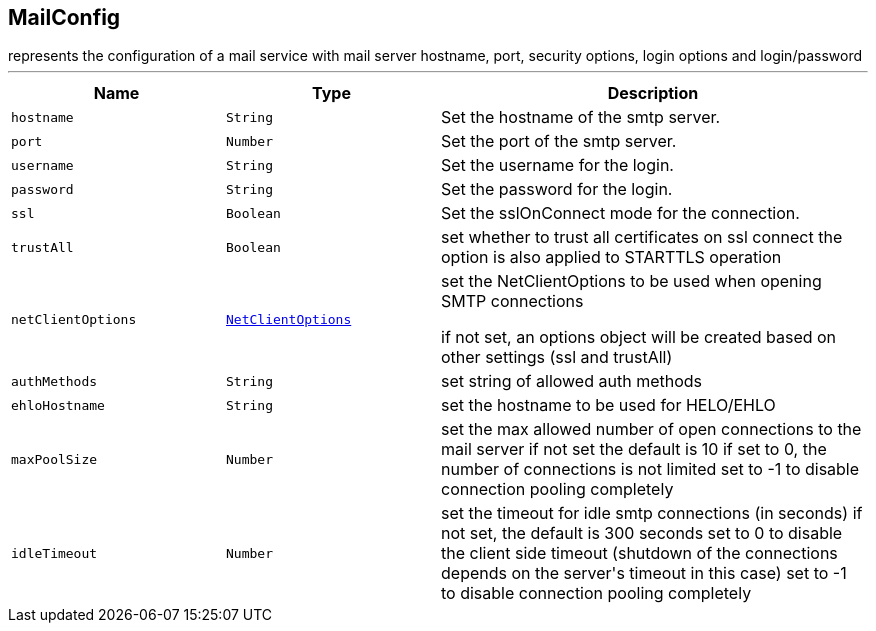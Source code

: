 == MailConfig

++++
 represents the configuration of a mail service with mail server hostname,
 port, security options, login options and login/password
++++
'''

[cols=">25%,^25%,50%"]
[frame="topbot"]
|===
^|Name | Type ^| Description

|[[hostname]]`hostname`
|`String`
|+++
Set the hostname of the smtp server.+++

|[[port]]`port`
|`Number`
|+++
Set the port of the smtp server.+++

|[[username]]`username`
|`String`
|+++
Set the username for the login.+++

|[[password]]`password`
|`String`
|+++
Set the password for the login.+++

|[[ssl]]`ssl`
|`Boolean`
|+++
Set the sslOnConnect mode for the connection.+++

|[[trustAll]]`trustAll`
|`Boolean`
|+++
set whether to trust all certificates on ssl connect the option is also
 applied to STARTTLS operation+++

|[[netClientOptions]]`netClientOptions`
|`link:NetClientOptions.html[NetClientOptions]`
|+++
set the NetClientOptions to be used when opening SMTP connections
 <p>
 if not set, an options object will be created based on other settings (ssl
 and trustAll)+++

|[[authMethods]]`authMethods`
|`String`
|+++
set string of allowed auth methods+++

|[[ehloHostname]]`ehloHostname`
|`String`
|+++
set the hostname to be used for HELO/EHLO+++

|[[maxPoolSize]]`maxPoolSize`
|`Number`
|+++
set the max allowed number of open connections to the mail server
 if not set the default is 10
 if set to 0, the number of connections is not limited
 set to -1 to disable connection pooling completely+++

|[[idleTimeout]]`idleTimeout`
|`Number`
|+++
set the timeout for idle smtp connections (in seconds)
 if not set, the default is 300 seconds
 set to 0 to disable the client side timeout (shutdown of the connections depends on the server's timeout in this case)
 set to -1 to disable connection pooling completely+++
|===
